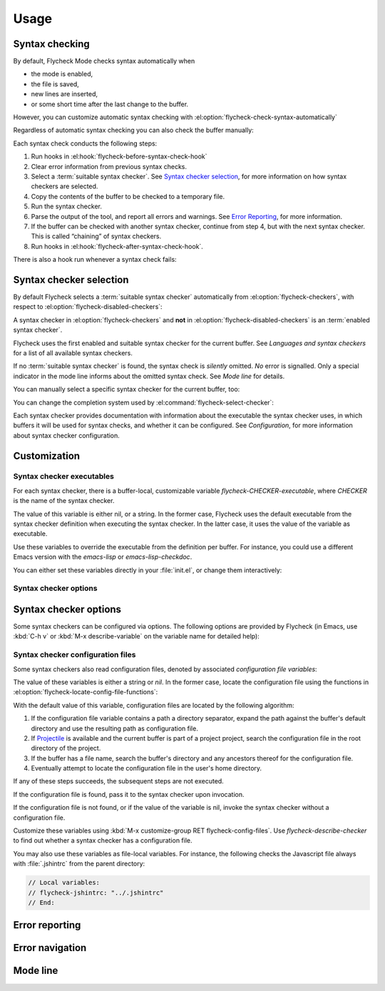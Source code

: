 =======
 Usage
=======

Syntax checking
===============

By default, Flycheck Mode checks syntax automatically when

- the mode is enabled,
- the file is saved,
- new lines are inserted,
- or some short time after the last change to the buffer.

However, you can customize automatic syntax checking with
:el:option:`flycheck-check-syntax-automatically`

.. el:option:: flycheck-check-syntax-automatically

   When Flycheck should check syntax automatically.

   This variable is list of events that may trigger syntax checks.  The
   following events are known:

   `mode-enabled`
       Check syntax immediately when `flycheck-mode` is enabled.

   `save`
       Check syntax immediately after the buffer was saved.

   `new-line`
       Check syntax immediately after a new line was inserted into the buffer.

   `idle-change`
       Check syntax a short time after the last change to the buffer.

   An syntax check is only conducted for events that are contained in this list.
   For instance, the following setting will cause Flycheck to *only* check if
   the mode is enabled or the buffer was saved, but *never* after changes to the
   buffer contents:

   .. code-block:: cl

      (setq flycheck-check-syntax-automatically '(mode-enabled save))

   If the list is empty syntax is never checked automatically.  In this case,
   use :el:command:`flycheck-buffer` to check syntax manually.

.. el:option:: flycheck-idle-change-delay

   How many seconds to wait before starting a syntax check.

   After the buffer was changed, Flycheck waits as many seconds as the value of
   this variable before starting a syntax check.  If the buffer is changed
   during this time, Flycheck starts to wait again.

   This variable has no effect, if `idle-change` is not contained in
   :el:option:`flycheck-check-syntax-automatically`.

Regardless of automatic syntax checking you can also check the buffer
manually:

.. el:command:: flycheck-buffer
   :binding: C-c ! c

   Start a syntax check in the current buffer.

Each syntax check conducts the following steps:

1. Run hooks in :el:hook:`flycheck-before-syntax-check-hook`
2. Clear error information from previous syntax checks.
3. Select a :term:`suitable syntax checker`.  See `Syntax checker selection`_,
   for more information on how syntax checkers are selected.
4. Copy the contents of the buffer to be checked to a temporary file.
5. Run the syntax checker.
6. Parse the output of the tool, and report all errors and warnings.
   See `Error Reporting`_, for more information.
7. If the buffer can be checked with another syntax checker, continue from step
   4, but with the next syntax checker.  This is called “chaining” of syntax
   checkers.
8. Run hooks in :el:hook:`flycheck-after-syntax-check-hook`.

.. el:hook:: flycheck-after-syntax-check-hook

   Functions to run after each syntax check.

   This hook is run after a syntax check was finished.

   At this point, **all** chained checkers were run, and all errors were parsed,
   highlighted and reported.  See `Error reporting`_, for more information about
   error reporting.  The variable :el:variable:`flycheck-current-errors`
   contains all errors from all syntax checkers run during the syntax check, so
   you can use the various error analysis functions.

   Note that this hook does **not** run after each individual syntax checker in
   the syntax checker chain, but only after the **last checker**.

   This variable is a normal hook. @xref{Hooks, , ,elisp}.

.. el:hook:: flycheck-before-syntax-check-hook

   Functions to run before each syntax check.

   This hook is run right before a syntax check starts.

   Error information from the previous syntax check is **not** cleared before
   this hook runs.

   Note that this hook does **not** run before each individual syntax checker in
   the syntax checker chain, but only before the **first checker**.

   This variable is a normal hook. @xref{Hooks, , ,elisp}.

There is also a hook run whenever a syntax check fails:

.. el:hook:: flycheck-syntax-check-failed-hook

   Functions to run if a syntax check failed.

   This hook is run whenever an error occurs during Flycheck's internal
   processing.  No information about the error is given to this hook.

   You should use this hook to conduct additional cleanup actions when Flycheck
   failed.

   This variable is a normal hook. @xref{Hooks, , ,elisp}.

Syntax checker selection
========================

By default Flycheck selects a :term:`suitable syntax checker` automatically from
:el:option:`flycheck-checkers`, with respect to
:el:option:`flycheck-disabled-checkers`:

.. el:option:: flycheck-checkers

   A list of :term:`syntax checker`\ s available for automatic syntax checker
   selection.  An item in this list is a :term:`registered syntax checker`.

   You may modify this list, but you should normally not need to.  Instead, it
   is intended for 3rd party extensions to tell Flycheck about new syntax
   checkers.

.. el:option:: flycheck-disabled-checkers

   A list of :term:`syntax checker`\ s explicitly excluded from automatic
   selection.

   Change this list to disable syntax checkers which you do not want to use.
   You may also use this option as a file or directory local variable to disable
   specific checkers in individual files and directories respectively.

A syntax checker in :el:option:`flycheck-checkers` and **not** in
:el:option:`flycheck-disabled-checkers` is an :term:`enabled syntax checker`.

Flycheck uses the first enabled and suitable syntax checker for the current
buffer.  See `Languages and syntax checkers` for a list of all available syntax
checkers.

If no :term:`suitable syntax checker` is found, the syntax check is *silently*
omitted.  *No* error is signalled.  Only a special indicator in the mode line
informs about the omitted syntax check.  See `Mode line` for details.

You can manually select a specific syntax checker for the current buffer, too:

.. el:command:: flycheck-select-checker
   :binding: C-c ! s

   Prompt for a syntax checker, and select it for the current buffer, by setting
   :el:variable:`flycheck-checker`.

   With prefix arg, deselect the current syntax checker if any, and re-enable
   automatic selection, by setting :el:variable:`flycheck-checker` to `nil`.

   In either case, immediately run a syntax check afterwards.

   Any :term:`syntax checker` can be selected with this command, regardless of
   whether it is enabled.

.. el:variable:: flycheck-checker

   The :term:`syntax checker` to use for the current buffer.

   The variable is buffer local, and safe as file local variable for registered
   checkers.

   If set to `nil`, automatically select a suitable syntax checker.

   If set to a :term:`syntax checker`, only use this syntax checker.  Automatic
   selection as described above is *disabled*.  If the syntax checker not
   suitable, signal an error.

   You may directly set this variable without
   :el:command:`flycheck-select-checker`, e.g. via file local variables.  For
   instance, you can use the following file local variable within a Python
   file to always use :command:`pylint` for the file:

   .. code-block:: python

      # Local Variables:
      # flycheck-checker: python-pylint
      # End:

   @xref{Specifying File Variables, , ,emacs}, for more information about file
   variables.


You can change the completion system used by
:el:command:`flycheck-select-checker`:

.. el:option:: flycheck-completion-system

   The completion system to use.

   `ido`
       Use IDO.

       IDO is a built-in alternative completion system, without good flex
       matching and a powerful UI.  You may want to install flx-ido_ to improve
       the flex matching in IDO.

   `grizzl`
       Use Grizzl_.

       Grizzl is an alternative completion system with powerful flex matching,
       but a very limited UI.

   `nil`
       Use the standard unfancy `completing-read`.

       `completing-read` has a very simple and primitive UI, and does not offer
       flex matching.  This is the default setting, though, to match Emacs'
       defaults.  With this system, you may want enable `icomplete-mode` to
       improve the display of completion candidates at least.

Each syntax checker provides documentation with information about the executable
the syntax checker uses, in which buffers it will be used for syntax checks, and
whether it can be configured.  See `Configuration`, for more information about
syntax checker configuration.

.. el:command:: flycheck-describe-checker
   :binding: C-c ! ?

   Show the documentation of a syntax checker.

.. _flx-ido: https://github.com/lewang/flx
.. _Grizzl: https://github.com/d11wtq/grizzl

Customization
=============

Syntax checker executables
--------------------------

For each syntax checker, there is a buffer-local, customizable variable
`flycheck-CHECKER-executable`, where `CHECKER` is the name of the syntax
checker.

The value of this variable is either nil, or a string.  In the former case,
Flycheck uses the default executable from the syntax checker definition when
executing the syntax checker.  In the latter case, it uses the value of the
variable as executable.

Use these variables to override the executable from the definition per buffer.
For instance, you could use a different Emacs version with the `emacs-lisp` or
`emacs-lisp-checkdoc`.

You can either set these variables directly in your :file:`init.el`, or change
them interactively:

.. el:command:: flycheck-set-checker-executable
   :binding: C-c ! e

   Set the executable of a syntax checker in the current buffer.

   Prompt for a syntax checker, and an executable file, and set the
   corresponding executable variable.

   With prefix arg, prompt for a syntax checker and reset its executable to the
   default.

Syntax checker options
----------------------

Syntax checker options
======================

Some syntax checkers can be configured via options.  The following options are
provided by Flycheck (in Emacs, use :kbd:`C-h v` or :kbd:`M-x describe-variable`
on the variable name for detailed help):

.. el:option:: flycheck-clang-definitions

   Additional preprocessor definitions for `c/c++-clang`.

.. el:option:: flycheck-clang-include-path

   Include search path for `c/c++-clang`.

.. el:option:: flycheck-clang-includes

   Additional include files for `c/c++-clang`.

.. el:option:: flycheck-clang-language-standard

   The language standard for `c/c++-clang`.

.. el:option:: flycheck-clang-ms-extensions

   Whether to enable Microsoft extensions in `c/c++-clang`.

.. el:option:: flycheck-clang-no-rtti

   Whether to disable RTTI in `c/c++-clang`.

.. el:option:: flycheck-clang-standard-library

   The standard library to use for `c/c++-clang`.

.. el:option:: flycheck-clang-warnings

   Additional warnings to enable in `c/c++-clang`.

.. el:option:: flycheck-cppcheck-checks

   Additional checks to use in `c/c++-cppcheck`.

.. el:option:: flycheck-emacs-lisp-initialize-packages

   Whether to initialize packages (see `package-initialize`) before
   invoking the byte compiler in the `emacs-lisp` syntax checker.

   When `nil`, never initialize packages.  When `auto`,
   initialize packages only when checking files from the user's Emacs
   configuration in `user-emacs-directory`.  For any other non-nil
   value, always initialize packages.

.. el:option:: flycheck-emacs-lisp-load-path

   The `load-path` to use while checking with `emacs-lisp`.

   The directory of the file being checked is always added to
   `load-path`, regardless of the value of this variable.

   Note that changing this variable can lead to wrong results of the
   syntax check, e.g. if an unexpected version of a required library
   is used.

.. el:option:: flycheck-emacs-lisp-package-user-dir

   The package directory for the `emacs-lisp` syntax checker.

.. el:option:: flycheck-eslint-rulesdir

   A directory with custom rules for the `javascript-eslint` syntax checker.

.. el:option:: flycheck-flake8-maximum-complexity

   The maximum McCabe complexity the `python-flake8` syntax checker allows
   without reporting a warning.

.. el:option:: flycheck-flake8-maximum-line-length

   The maximum length of a line in characters the `python-flake8` syntax checker
   allows without reporting an error.

.. el:option:: flycheck-ghc-no-user-package-database

   Whether to disable the user package database for `haskell-ghc`.

.. el:option:: flycheck-ghc-package-databases

   A list of package database for `haskell-ghc`.

.. el:option:: flycheck-ghc-search-path

   A list of module directories for the search path of `haskell-ghc`.

.. el:option:: flycheck-phpcs-standard

   The coding standard `php-phpcs` shall use.

.. el:option:: flycheck-phpmd-rulesets

   The rule sets `php-phpmd` shall use.

.. el:option:: flycheck-rubocop-lint-only

   Whether to disable style checks for `ruby-rubocop`.

.. el:option:: flycheck-sass-compass

   Whether to enable the Compass CSS framework for `sass`.

.. el:option:: flycheck-scss-compass

   Whether to enable the Compass CSS framework for `scss`.

.. el:option:: flycheck-sphinx-warn-on-missing-references

   Whether to warn about missing references in `rst-sphinx`

Syntax checker configuration files
----------------------------------

Some syntax checkers also read configuration files, denoted by associated
*configuration file variables*:

.. el:option:: flycheck-chktexrc

   The configuration file for the `tex-chktex` syntax checker.

.. el:option:: flycheck-coffeelintrc

   The configuration file for the `coffee-coffeelint` syntax checker.

.. el:option:: flycheck-eslintrc

   The configuration file for the `javascript-eslint` syntax checker.

.. el:option:: flycheck-flake8rc

   The configuration file for the `python-flake8` syntax checker.

.. el:option:: flycheck-gjslintrc

   The configuration file for the `javascript-gjslint` syntax checker.

.. el:option:: flycheck-jshintrc

   The configuration file for the `javascript-jshint` syntax checker.

.. el:option:: flycheck-pylintrc

   The configuration file for the `python-pylint` syntax checker.

.. el:option:: flycheck-rubocoprc

   The configuration file for the `ruby-rubocop` syntax checker.

.. el:option:: flycheck-tidyrc

   The configuration file for the `html-tidy` syntax checker.

The value of these variables is either a string or `nil`.  In the former case,
locate the configuration file using the functions in
:el:option:`flycheck-locate-config-file-functions`:

.. el:option:: flycheck-locate-config-file-functions

   Functions to locate syntax checker configuration files.

   Each function in this hook must accept two arguments: The value of the
   configuration file variable, and the syntax checker symbol.  It must
   return either a string with an absolute path to the configuration file,
   or nil, if it cannot locate the configuration file.

   The functions in this hook are called in order of appearance, until a
   function returns non-nil.  The configuration file returned by that
   function is then given to the syntax checker if it exists.

With the default value of this variable, configuration files are located by the
following algorithm:

1. If the configuration file variable contains a path a directory
   separator, expand the path against the buffer's default directory and
   use the resulting path as configuration file.
2. If Projectile_ is available and the current buffer is part of a project
   project, search the configuration file in the root directory of the project.
3. If the buffer has a file name, search the buffer's directory and any
   ancestors thereof for the configuration file.
4. Eventually attempt to locate the configuration file in the user's home
   directory.

If any of these steps succeeds, the subsequent steps are not executed.

If the configuration file is found, pass it to the syntax checker upon
invocation.

If the configuration file is not found, or if the value of the variable is nil,
invoke the syntax checker without a configuration file.

Customize these variables using :kbd:`M-x customize-group RET
flycheck-config-files`.  Use `flycheck-describe-checker` to find out whether a
syntax checker has a configuration file.

You may also use these variables as file-local variables.  For instance, the
following checks the Javascript file always with :file:`.jshintrc` from the
parent directory:

.. code-block:: javascript

   // Local variables:
   // flycheck-jshintrc: "../.jshintrc"
   // End:

.. _Projectile: https://github.com/bbatsov/projectile

Error reporting
===============

Error navigation
================

Mode line
=========
